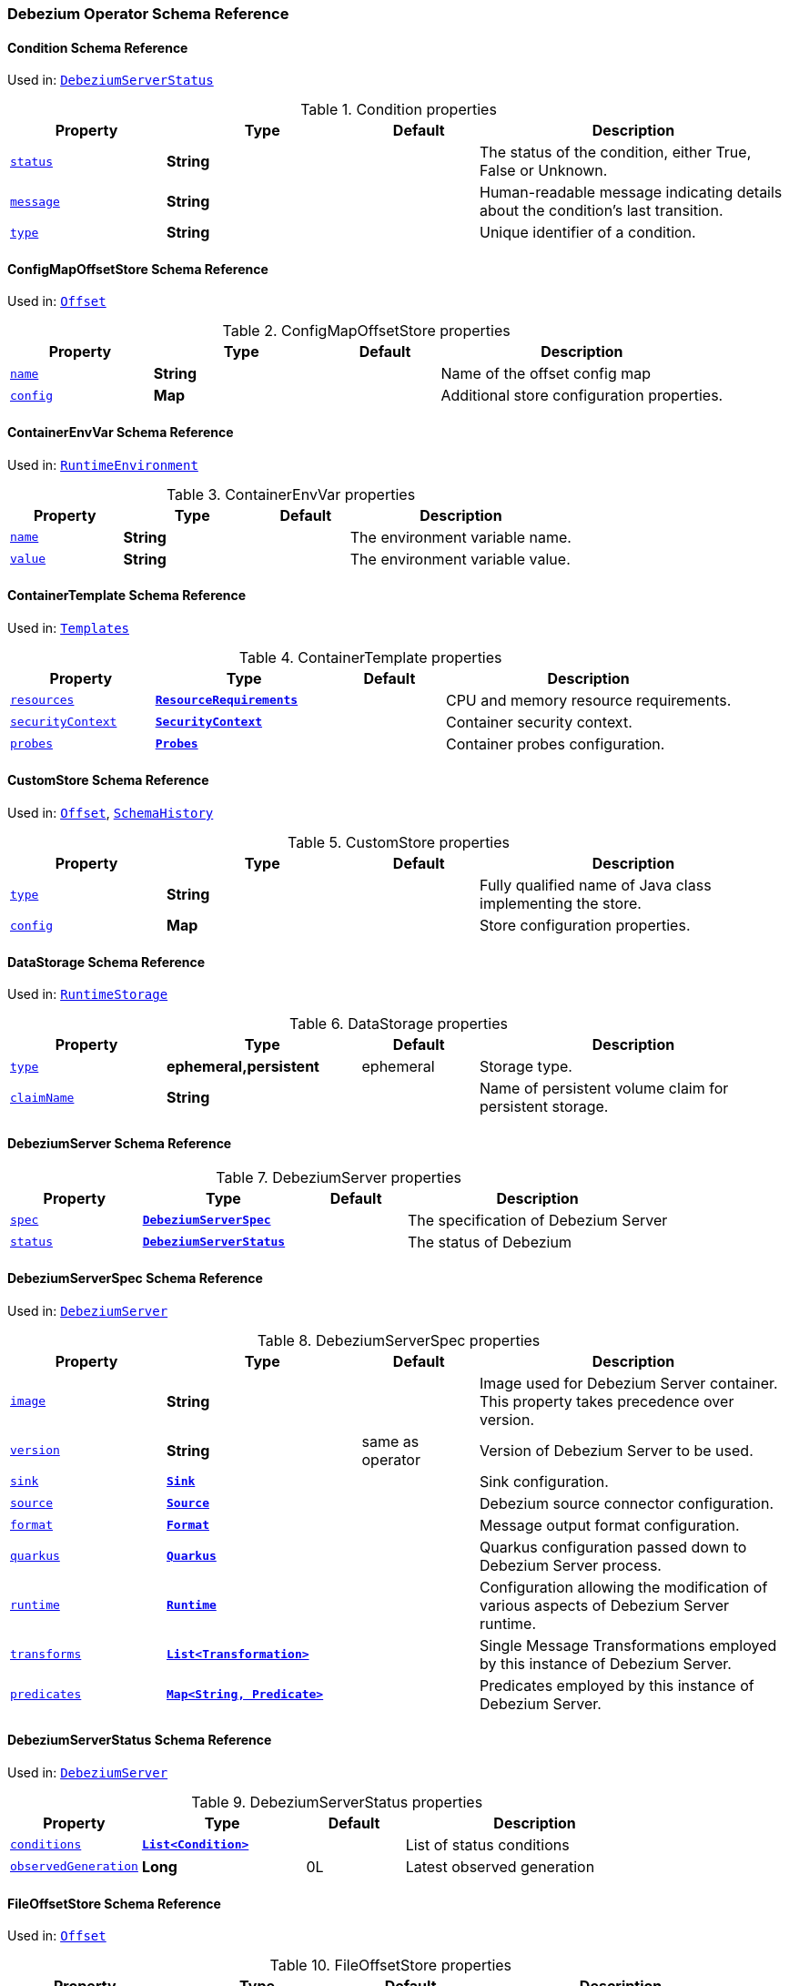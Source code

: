 [#debezium-operator-schema-reference]
=== Debezium Operator Schema Reference

[#debezium-operator-schema-reference-condition]
==== Condition Schema Reference
Used in: <<debezium-operator-schema-reference-debeziumserverstatus, `+DebeziumServerStatus+`>>


.Condition properties
[cols="20%a,25%s,15%a,40%a",options="header"]
|===
| Property | Type | Default | Description
| [[debezium-operator-schema-reference-condition-status]]<<debezium-operator-schema-reference-condition-status, `+status+`>> | String |  | The status of the condition, either True, False or Unknown.
| [[debezium-operator-schema-reference-condition-message]]<<debezium-operator-schema-reference-condition-message, `+message+`>> | String |  | Human-readable message indicating details about the condition’s last transition.
| [[debezium-operator-schema-reference-condition-type]]<<debezium-operator-schema-reference-condition-type, `+type+`>> | String |  | Unique identifier of a condition.
|===

[#debezium-operator-schema-reference-configmapoffsetstore]
==== ConfigMapOffsetStore Schema Reference
Used in: <<debezium-operator-schema-reference-offset, `+Offset+`>>


.ConfigMapOffsetStore properties
[cols="20%a,25%s,15%a,40%a",options="header"]
|===
| Property | Type | Default | Description
| [[debezium-operator-schema-reference-configmapoffsetstore-name]]<<debezium-operator-schema-reference-configmapoffsetstore-name, `+name+`>> | String |  | Name of the offset config map
| [[debezium-operator-schema-reference-configmapoffsetstore-config]]<<debezium-operator-schema-reference-configmapoffsetstore-config, `+config+`>> | Map |  | Additional store configuration properties.
|===

[#debezium-operator-schema-reference-containerenvvar]
==== ContainerEnvVar Schema Reference
Used in: <<debezium-operator-schema-reference-runtimeenvironment, `+RuntimeEnvironment+`>>


.ContainerEnvVar properties
[cols="20%a,25%s,15%a,40%a",options="header"]
|===
| Property | Type | Default | Description
| [[debezium-operator-schema-reference-containerenvvar-name]]<<debezium-operator-schema-reference-containerenvvar-name, `+name+`>> | String |  | The environment variable name.
| [[debezium-operator-schema-reference-containerenvvar-value]]<<debezium-operator-schema-reference-containerenvvar-value, `+value+`>> | String |  | The environment variable value.
|===

[#debezium-operator-schema-reference-containertemplate]
==== ContainerTemplate Schema Reference
Used in: <<debezium-operator-schema-reference-templates, `+Templates+`>>


.ContainerTemplate properties
[cols="20%a,25%s,15%a,40%a",options="header"]
|===
| Property | Type | Default | Description
| [[debezium-operator-schema-reference-containertemplate-resources]]<<debezium-operator-schema-reference-containertemplate-resources, `+resources+`>> | https://kubernetes.io/docs/reference/generated/kubernetes-api/v1.28/#resourcerequirements-v1-core[`+ResourceRequirements+`] |  | CPU and memory resource requirements.
| [[debezium-operator-schema-reference-containertemplate-securitycontext]]<<debezium-operator-schema-reference-containertemplate-securitycontext, `+securityContext+`>> | https://kubernetes.io/docs/reference/generated/kubernetes-api/v1.28/#securitycontext-v1-core[`+SecurityContext+`] |  | Container security context.
| [[debezium-operator-schema-reference-containertemplate-probes]]<<debezium-operator-schema-reference-containertemplate-probes, `+probes+`>> | <<debezium-operator-schema-reference-probes, `+Probes+`>> |  | Container probes configuration.
|===

[#debezium-operator-schema-reference-customstore]
==== CustomStore Schema Reference
Used in: <<debezium-operator-schema-reference-offset, `+Offset+`>>, <<debezium-operator-schema-reference-schemahistory, `+SchemaHistory+`>>


.CustomStore properties
[cols="20%a,25%s,15%a,40%a",options="header"]
|===
| Property | Type | Default | Description
| [[debezium-operator-schema-reference-customstore-type]]<<debezium-operator-schema-reference-customstore-type, `+type+`>> | String |  | Fully qualified name of Java class implementing the store.
| [[debezium-operator-schema-reference-customstore-config]]<<debezium-operator-schema-reference-customstore-config, `+config+`>> | Map |  | Store configuration properties.
|===

[#debezium-operator-schema-reference-datastorage]
==== DataStorage Schema Reference
Used in: <<debezium-operator-schema-reference-runtimestorage, `+RuntimeStorage+`>>


.DataStorage properties
[cols="20%a,25%s,15%a,40%a",options="header"]
|===
| Property | Type | Default | Description
| [[debezium-operator-schema-reference-datastorage-type]]<<debezium-operator-schema-reference-datastorage-type, `+type+`>> | ephemeral,persistent | ephemeral | Storage type.
| [[debezium-operator-schema-reference-datastorage-claimname]]<<debezium-operator-schema-reference-datastorage-claimname, `+claimName+`>> | String |  | Name of persistent volume claim for persistent storage.
|===

[#debezium-operator-schema-reference-debeziumserver]
==== DebeziumServer Schema Reference


.DebeziumServer properties
[cols="20%a,25%s,15%a,40%a",options="header"]
|===
| Property | Type | Default | Description
| [[debezium-operator-schema-reference-debeziumserver-spec]]<<debezium-operator-schema-reference-debeziumserver-spec, `+spec+`>> | <<debezium-operator-schema-reference-debeziumserverspec, `+DebeziumServerSpec+`>> |  | The specification of Debezium Server
| [[debezium-operator-schema-reference-debeziumserver-status]]<<debezium-operator-schema-reference-debeziumserver-status, `+status+`>> | <<debezium-operator-schema-reference-debeziumserverstatus, `+DebeziumServerStatus+`>> |  | The status of Debezium
|===

[#debezium-operator-schema-reference-debeziumserverspec]
==== DebeziumServerSpec Schema Reference
Used in: <<debezium-operator-schema-reference-debeziumserver, `+DebeziumServer+`>>


.DebeziumServerSpec properties
[cols="20%a,25%s,15%a,40%a",options="header"]
|===
| Property | Type | Default | Description
| [[debezium-operator-schema-reference-debeziumserverspec-image]]<<debezium-operator-schema-reference-debeziumserverspec-image, `+image+`>> | String |  | Image used for Debezium Server container. This property takes precedence over version.
| [[debezium-operator-schema-reference-debeziumserverspec-version]]<<debezium-operator-schema-reference-debeziumserverspec-version, `+version+`>> | String | same as operator | Version of Debezium Server to be used.
| [[debezium-operator-schema-reference-debeziumserverspec-sink]]<<debezium-operator-schema-reference-debeziumserverspec-sink, `+sink+`>> | <<debezium-operator-schema-reference-sink, `+Sink+`>> |  | Sink configuration.
| [[debezium-operator-schema-reference-debeziumserverspec-source]]<<debezium-operator-schema-reference-debeziumserverspec-source, `+source+`>> | <<debezium-operator-schema-reference-source, `+Source+`>> |  | Debezium source connector configuration.
| [[debezium-operator-schema-reference-debeziumserverspec-format]]<<debezium-operator-schema-reference-debeziumserverspec-format, `+format+`>> | <<debezium-operator-schema-reference-format, `+Format+`>> |  | Message output format configuration.
| [[debezium-operator-schema-reference-debeziumserverspec-quarkus]]<<debezium-operator-schema-reference-debeziumserverspec-quarkus, `+quarkus+`>> | <<debezium-operator-schema-reference-quarkus, `+Quarkus+`>> |  | Quarkus configuration passed down to Debezium Server process.
| [[debezium-operator-schema-reference-debeziumserverspec-runtime]]<<debezium-operator-schema-reference-debeziumserverspec-runtime, `+runtime+`>> | <<debezium-operator-schema-reference-runtime, `+Runtime+`>> |  | Configuration allowing the modification of various aspects of Debezium Server runtime.
| [[debezium-operator-schema-reference-debeziumserverspec-transforms]]<<debezium-operator-schema-reference-debeziumserverspec-transforms, `+transforms+`>> | <<debezium-operator-schema-reference-transformation, `+List<Transformation>+`>> |  | Single Message Transformations employed by this instance of Debezium Server.
| [[debezium-operator-schema-reference-debeziumserverspec-predicates]]<<debezium-operator-schema-reference-debeziumserverspec-predicates, `+predicates+`>> | <<debezium-operator-schema-reference-predicate, `+Map<String, Predicate>+`>> |  | Predicates employed by this instance of Debezium Server.
|===

[#debezium-operator-schema-reference-debeziumserverstatus]
==== DebeziumServerStatus Schema Reference
Used in: <<debezium-operator-schema-reference-debeziumserver, `+DebeziumServer+`>>


.DebeziumServerStatus properties
[cols="20%a,25%s,15%a,40%a",options="header"]
|===
| Property | Type | Default | Description
| [[debezium-operator-schema-reference-debeziumserverstatus-conditions]]<<debezium-operator-schema-reference-debeziumserverstatus-conditions, `+conditions+`>> | <<debezium-operator-schema-reference-condition, `+List<Condition>+`>> |  | List of status conditions
| [[debezium-operator-schema-reference-debeziumserverstatus-observedgeneration]]<<debezium-operator-schema-reference-debeziumserverstatus-observedgeneration, `+observedGeneration+`>> | Long | 0L | Latest observed generation
|===

[#debezium-operator-schema-reference-fileoffsetstore]
==== FileOffsetStore Schema Reference
Used in: <<debezium-operator-schema-reference-offset, `+Offset+`>>


.FileOffsetStore properties
[cols="20%a,25%s,15%a,40%a",options="header"]
|===
| Property | Type | Default | Description
| [[debezium-operator-schema-reference-fileoffsetstore-filename]]<<debezium-operator-schema-reference-fileoffsetstore-filename, `+fileName+`>> | String |  | Name of the offset file (relative to data root)
| [[debezium-operator-schema-reference-fileoffsetstore-config]]<<debezium-operator-schema-reference-fileoffsetstore-config, `+config+`>> | Map |  | Additional store configuration properties.
|===

[#debezium-operator-schema-reference-fileschemahistorystore]
==== FileSchemaHistoryStore Schema Reference
Used in: <<debezium-operator-schema-reference-schemahistory, `+SchemaHistory+`>>


.FileSchemaHistoryStore properties
[cols="20%a,25%s,15%a,40%a",options="header"]
|===
| Property | Type | Default | Description
| [[debezium-operator-schema-reference-fileschemahistorystore-filename]]<<debezium-operator-schema-reference-fileschemahistorystore-filename, `+fileName+`>> | String |  | Name of the offset file (relative to data root)
| [[debezium-operator-schema-reference-fileschemahistorystore-config]]<<debezium-operator-schema-reference-fileschemahistorystore-config, `+config+`>> | Map |  | Additional store configuration properties.
|===

[#debezium-operator-schema-reference-format]
==== Format Schema Reference
Used in: <<debezium-operator-schema-reference-debeziumserverspec, `+DebeziumServerSpec+`>>


.Format properties
[cols="20%a,25%s,15%a,40%a",options="header"]
|===
| Property | Type | Default | Description
| [[debezium-operator-schema-reference-format-key]]<<debezium-operator-schema-reference-format-key, `+key+`>> | <<debezium-operator-schema-reference-formattype, `+FormatType+`>> |  | Message key format configuration.
| [[debezium-operator-schema-reference-format-value]]<<debezium-operator-schema-reference-format-value, `+value+`>> | <<debezium-operator-schema-reference-formattype, `+FormatType+`>> |  | Message value format configuration.
| [[debezium-operator-schema-reference-format-header]]<<debezium-operator-schema-reference-format-header, `+header+`>> | <<debezium-operator-schema-reference-formattype, `+FormatType+`>> |  | Message header format configuration.
|===

[#debezium-operator-schema-reference-formattype]
==== FormatType Schema Reference
Used in: <<debezium-operator-schema-reference-format, `+Format+`>>


.FormatType properties
[cols="20%a,25%s,15%a,40%a",options="header"]
|===
| Property | Type | Default | Description
| [[debezium-operator-schema-reference-formattype-type]]<<debezium-operator-schema-reference-formattype-type, `+type+`>> | String | json | Format type recognised by Debezium Server.
| [[debezium-operator-schema-reference-formattype-config]]<<debezium-operator-schema-reference-formattype-config, `+config+`>> | Map |  | Format configuration properties.
|===

[#debezium-operator-schema-reference-inmemoryoffsetstore]
==== InMemoryOffsetStore Schema Reference
Used in: <<debezium-operator-schema-reference-offset, `+Offset+`>>


.InMemoryOffsetStore properties
[cols="20%a,25%s,15%a,40%a",options="header"]
|===
| Property | Type | Default | Description
| [[debezium-operator-schema-reference-inmemoryoffsetstore-config]]<<debezium-operator-schema-reference-inmemoryoffsetstore-config, `+config+`>> | Map |  | Additional store configuration properties.
|===

[#debezium-operator-schema-reference-inmemoryschemahistorystore]
==== InMemorySchemaHistoryStore Schema Reference
Used in: <<debezium-operator-schema-reference-schemahistory, `+SchemaHistory+`>>


.InMemorySchemaHistoryStore properties
[cols="20%a,25%s,15%a,40%a",options="header"]
|===
| Property | Type | Default | Description
| [[debezium-operator-schema-reference-inmemoryschemahistorystore-config]]<<debezium-operator-schema-reference-inmemoryschemahistorystore-config, `+config+`>> | Map |  | Additional store configuration properties.
|===

[#debezium-operator-schema-reference-jmxauthentication]
==== JmxAuthentication Schema Reference
Used in: <<debezium-operator-schema-reference-jmxconfig, `+JmxConfig+`>>


.JmxAuthentication properties
[cols="20%a,25%s,15%a,40%a",options="header"]
|===
| Property | Type | Default | Description
| [[debezium-operator-schema-reference-jmxauthentication-enabled]]<<debezium-operator-schema-reference-jmxauthentication-enabled, `+enabled+`>> | boolean | false | Whether JMX authentication should be enabled for this Debezium Server instance.
| [[debezium-operator-schema-reference-jmxauthentication-secret]]<<debezium-operator-schema-reference-jmxauthentication-secret, `+secret+`>> | String |  | Secret providing credential files
| [[debezium-operator-schema-reference-jmxauthentication-accessfile]]<<debezium-operator-schema-reference-jmxauthentication-accessfile, `+accessFile+`>> | String | jmxremote.access | JMX access file name and secret key
| [[debezium-operator-schema-reference-jmxauthentication-passwordfile]]<<debezium-operator-schema-reference-jmxauthentication-passwordfile, `+passwordFile+`>> | String | jmxremote.password | JMX password file name and secret key
|===

[#debezium-operator-schema-reference-jmxconfig]
==== JmxConfig Schema Reference
Used in: <<debezium-operator-schema-reference-runtime, `+Runtime+`>>


.JmxConfig properties
[cols="20%a,25%s,15%a,40%a",options="header"]
|===
| Property | Type | Default | Description
| [[debezium-operator-schema-reference-jmxconfig-enabled]]<<debezium-operator-schema-reference-jmxconfig-enabled, `+enabled+`>> | boolean | false | Whether JMX should be enabled for this Debezium Server instance.
| [[debezium-operator-schema-reference-jmxconfig-port]]<<debezium-operator-schema-reference-jmxconfig-port, `+port+`>> | int | 1099 | JMX port.
| [[debezium-operator-schema-reference-jmxconfig-authentication]]<<debezium-operator-schema-reference-jmxconfig-authentication, `+authentication+`>> | <<debezium-operator-schema-reference-jmxauthentication, `+JmxAuthentication+`>> |  | JMX authentication config.
|===

[#debezium-operator-schema-reference-jmxexporter]
==== JmxExporter Schema Reference
Used in: <<debezium-operator-schema-reference-metrics, `+Metrics+`>>


.JmxExporter properties
[cols="20%a,25%s,15%a,40%a",options="header"]
|===
| Property | Type | Default | Description
| [[debezium-operator-schema-reference-jmxexporter-enabled]]<<debezium-operator-schema-reference-jmxexporter-enabled, `+enabled+`>> | boolean |  | Enables JMX Prometheus exporter
| [[debezium-operator-schema-reference-jmxexporter-configfrom]]<<debezium-operator-schema-reference-jmxexporter-configfrom, `+configFrom+`>> | ConfigMapKeySelector |  | Config map key reference which value will be used as configuration file
|===

[#debezium-operator-schema-reference-kafkaoffsetstore]
==== KafkaOffsetStore Schema Reference
Used in: <<debezium-operator-schema-reference-offset, `+Offset+`>>


.KafkaOffsetStore properties
[cols="20%a,25%s,15%a,40%a",options="header"]
|===
| Property | Type | Default | Description
| [[debezium-operator-schema-reference-kafkaoffsetstore-props]]<<debezium-operator-schema-reference-kafkaoffsetstore-props, `+props+`>> | Map |  | Additional Kafka client properties.
| [[debezium-operator-schema-reference-kafkaoffsetstore-bootstrapservers]]<<debezium-operator-schema-reference-kafkaoffsetstore-bootstrapservers, `+bootstrapServers+`>> | String |  | A list of host/port pairs that the connector uses for establishing an initial connection to the Kafka cluster
| [[debezium-operator-schema-reference-kafkaoffsetstore-topic]]<<debezium-operator-schema-reference-kafkaoffsetstore-topic, `+topic+`>> | String |  | The name of the Kafka topic where offsets are to be stored
| [[debezium-operator-schema-reference-kafkaoffsetstore-partitions]]<<debezium-operator-schema-reference-kafkaoffsetstore-partitions, `+partitions+`>> | int |  | The number of partitions used when creating the offset storage topic
| [[debezium-operator-schema-reference-kafkaoffsetstore-replicationfactor]]<<debezium-operator-schema-reference-kafkaoffsetstore-replicationfactor, `+replicationFactor+`>> | int |  | Replication factor used when creating the offset storage topic
| [[debezium-operator-schema-reference-kafkaoffsetstore-config]]<<debezium-operator-schema-reference-kafkaoffsetstore-config, `+config+`>> | Map |  | Additional store configuration properties.
|===

[#debezium-operator-schema-reference-kafkaschemahistorystore]
==== KafkaSchemaHistoryStore Schema Reference
Used in: <<debezium-operator-schema-reference-schemahistory, `+SchemaHistory+`>>


.KafkaSchemaHistoryStore properties
[cols="20%a,25%s,15%a,40%a",options="header"]
|===
| Property | Type | Default | Description
| [[debezium-operator-schema-reference-kafkaschemahistorystore-bootstrapservers]]<<debezium-operator-schema-reference-kafkaschemahistorystore-bootstrapservers, `+bootstrapServers+`>> | String |  | A list of host/port pairs that the connector uses for establishing an initial connection to the Kafka cluster
| [[debezium-operator-schema-reference-kafkaschemahistorystore-topic]]<<debezium-operator-schema-reference-kafkaschemahistorystore-topic, `+topic+`>> | String |  | The name of the Kafka topic where offsets are to be stored
| [[debezium-operator-schema-reference-kafkaschemahistorystore-partitions]]<<debezium-operator-schema-reference-kafkaschemahistorystore-partitions, `+partitions+`>> | int |  | The number of partitions used when creating the offset storage topic
| [[debezium-operator-schema-reference-kafkaschemahistorystore-replicationfactor]]<<debezium-operator-schema-reference-kafkaschemahistorystore-replicationfactor, `+replicationFactor+`>> | int |  | Replication factor used when creating the offset storage topic
| [[debezium-operator-schema-reference-kafkaschemahistorystore-config]]<<debezium-operator-schema-reference-kafkaschemahistorystore-config, `+config+`>> | Map |  | Additional store configuration properties.
|===

[#debezium-operator-schema-reference-metadatatemplate]
==== MetadataTemplate Schema Reference
Used in: <<debezium-operator-schema-reference-podtemplate, `+PodTemplate+`>>


.MetadataTemplate properties
[cols="20%a,25%s,15%a,40%a",options="header"]
|===
| Property | Type | Default | Description
| [[debezium-operator-schema-reference-metadatatemplate-labels]]<<debezium-operator-schema-reference-metadatatemplate-labels, `+labels+`>> | Map<String, String> |  | Labels added to the Kubernetes resource
| [[debezium-operator-schema-reference-metadatatemplate-annotations]]<<debezium-operator-schema-reference-metadatatemplate-annotations, `+annotations+`>> | Map<String, String> |  | Annotations added to the Kubernetes resource
|===

[#debezium-operator-schema-reference-metrics]
==== Metrics Schema Reference
Used in: <<debezium-operator-schema-reference-runtime, `+Runtime+`>>


.Metrics properties
[cols="20%a,25%s,15%a,40%a",options="header"]
|===
| Property | Type | Default | Description
| [[debezium-operator-schema-reference-metrics-jmxexporter]]<<debezium-operator-schema-reference-metrics-jmxexporter, `+jmxExporter+`>> | <<debezium-operator-schema-reference-jmxexporter, `+JmxExporter+`>> |  | Prometheus JMX exporter configuration
|===

[#debezium-operator-schema-reference-offset]
==== Offset Schema Reference
Used in: <<debezium-operator-schema-reference-source, `+Source+`>>


.Offset properties
[cols="20%a,25%s,15%a,40%a",options="header"]
|===
| Property | Type | Default | Description
| [[debezium-operator-schema-reference-offset-file]]<<debezium-operator-schema-reference-offset-file, `+file+`>> | <<debezium-operator-schema-reference-fileoffsetstore, `+FileOffsetStore+`>> |  | File backed offset store configuration
| [[debezium-operator-schema-reference-offset-memory]]<<debezium-operator-schema-reference-offset-memory, `+memory+`>> | <<debezium-operator-schema-reference-inmemoryoffsetstore, `+InMemoryOffsetStore+`>> |  | Memory backed offset store configuration
| [[debezium-operator-schema-reference-offset-redis]]<<debezium-operator-schema-reference-offset-redis, `+redis+`>> | <<debezium-operator-schema-reference-redisoffsetstore, `+RedisOffsetStore+`>> |  | Redis backed offset store configuration
| [[debezium-operator-schema-reference-offset-kafka]]<<debezium-operator-schema-reference-offset-kafka, `+kafka+`>> | <<debezium-operator-schema-reference-kafkaoffsetstore, `+KafkaOffsetStore+`>> |  | Kafka backing store configuration
| [[debezium-operator-schema-reference-offset-configmap]]<<debezium-operator-schema-reference-offset-configmap, `+configMap+`>> | <<debezium-operator-schema-reference-configmapoffsetstore, `+ConfigMapOffsetStore+`>> |  | Config map backed offset store configuration
| [[debezium-operator-schema-reference-offset-store]]<<debezium-operator-schema-reference-offset-store, `+store+`>> | <<debezium-operator-schema-reference-customstore, `+CustomStore+`>> |  | Arbitrary offset store configuration
| [[debezium-operator-schema-reference-offset-flushms]]<<debezium-operator-schema-reference-offset-flushms, `+flushMs+`>> | long | 60000 | Interval at which to try commiting offsets
|===

[#debezium-operator-schema-reference-podtemplate]
==== PodTemplate Schema Reference
Used in: <<debezium-operator-schema-reference-templates, `+Templates+`>>


.PodTemplate properties
[cols="20%a,25%s,15%a,40%a",options="header"]
|===
| Property | Type | Default | Description
| [[debezium-operator-schema-reference-podtemplate-metadata]]<<debezium-operator-schema-reference-podtemplate-metadata, `+metadata+`>> | <<debezium-operator-schema-reference-metadatatemplate, `+MetadataTemplate+`>> |  | Metadata applied to the resource.
| [[debezium-operator-schema-reference-podtemplate-imagepullsecrets]]<<debezium-operator-schema-reference-podtemplate-imagepullsecrets, `+imagePullSecrets+`>> | https://kubernetes.io/docs/reference/generated/kubernetes-api/v1.28/#localobjectreference-v1-core[`+List<LocalObjectReference>+`] |  | List of local references to secrets used for pulling any of the images used by this Pod.
| [[debezium-operator-schema-reference-podtemplate-affinity]]<<debezium-operator-schema-reference-podtemplate-affinity, `+affinity+`>> | https://kubernetes.io/docs/reference/generated/kubernetes-api/v1.28/#affinity-v1-core[`+Affinity+`] |  | Pod affinity rules
| [[debezium-operator-schema-reference-podtemplate-securitycontext]]<<debezium-operator-schema-reference-podtemplate-securitycontext, `+securityContext+`>> | https://kubernetes.io/docs/reference/generated/kubernetes-api/v1.28/#podsecuritycontext-v1-core[`+PodSecurityContext+`] |  | Pod-level security attributes and container settings
|===

[#debezium-operator-schema-reference-predicate]
==== Predicate Schema Reference
Used in: <<debezium-operator-schema-reference-debeziumserverspec, `+DebeziumServerSpec+`>>


.Predicate properties
[cols="20%a,25%s,15%a,40%a",options="header"]
|===
| Property | Type | Default | Description
| [[debezium-operator-schema-reference-predicate-type]]<<debezium-operator-schema-reference-predicate-type, `+type+`>> | String |  | Fully qualified name of Java class implementing the predicate.
| [[debezium-operator-schema-reference-predicate-config]]<<debezium-operator-schema-reference-predicate-config, `+config+`>> | Map |  | Predicate configuration properties.
|===

[#debezium-operator-schema-reference-probe]
==== Probe Schema Reference
Used in: <<debezium-operator-schema-reference-probes, `+Probes+`>>


.Probe properties
[cols="20%a,25%s,15%a,40%a",options="header"]
|===
| Property | Type | Default | Description
| [[debezium-operator-schema-reference-probe-initialdelayseconds]]<<debezium-operator-schema-reference-probe-initialdelayseconds, `+initialDelaySeconds+`>> | int | 5 | Number of seconds after the container has started before probes are initiated.
| [[debezium-operator-schema-reference-probe-periodseconds]]<<debezium-operator-schema-reference-probe-periodseconds, `+periodSeconds+`>> | int | 10 | How often (in seconds) to perform the probe.
| [[debezium-operator-schema-reference-probe-timeoutseconds]]<<debezium-operator-schema-reference-probe-timeoutseconds, `+timeoutSeconds+`>> | int | 10 | Number of seconds after which the probe times out.
| [[debezium-operator-schema-reference-probe-failurethreshold]]<<debezium-operator-schema-reference-probe-failurethreshold, `+failureThreshold+`>> | int | 3 | Number of failures in a row before the overall check has failed.
|===

[#debezium-operator-schema-reference-probes]
==== Probes Schema Reference
Used in: <<debezium-operator-schema-reference-containertemplate, `+ContainerTemplate+`>>


.Probes properties
[cols="20%a,25%s,15%a,40%a",options="header"]
|===
| Property | Type | Default | Description
| [[debezium-operator-schema-reference-probes-readiness]]<<debezium-operator-schema-reference-probes-readiness, `+readiness+`>> | <<debezium-operator-schema-reference-probe, `+Probe+`>> |  | Readiness probe configuration applied to the container.
| [[debezium-operator-schema-reference-probes-liveness]]<<debezium-operator-schema-reference-probes-liveness, `+liveness+`>> | <<debezium-operator-schema-reference-probe, `+Probe+`>> |  | Liveness probe configuration applied to the container.
|===

[#debezium-operator-schema-reference-quarkus]
==== Quarkus Schema Reference
Used in: <<debezium-operator-schema-reference-debeziumserverspec, `+DebeziumServerSpec+`>>


.Quarkus properties
[cols="20%a,25%s,15%a,40%a",options="header"]
|===
| Property | Type | Default | Description
| [[debezium-operator-schema-reference-quarkus-config]]<<debezium-operator-schema-reference-quarkus-config, `+config+`>> | Map |  | Quarkus configuration properties.
|===

[#debezium-operator-schema-reference-redisoffsetstore]
==== RedisOffsetStore Schema Reference
Used in: <<debezium-operator-schema-reference-offset, `+Offset+`>>


.RedisOffsetStore properties
[cols="20%a,25%s,15%a,40%a",options="header"]
|===
| Property | Type | Default | Description
| [[debezium-operator-schema-reference-redisoffsetstore-address]]<<debezium-operator-schema-reference-redisoffsetstore-address, `+address+`>> | String |  | Redis host:port used to connect
| [[debezium-operator-schema-reference-redisoffsetstore-user]]<<debezium-operator-schema-reference-redisoffsetstore-user, `+user+`>> | String |  | Redis username
| [[debezium-operator-schema-reference-redisoffsetstore-password]]<<debezium-operator-schema-reference-redisoffsetstore-password, `+password+`>> | String |  | Redis password
| [[debezium-operator-schema-reference-redisoffsetstore-sslenabled]]<<debezium-operator-schema-reference-redisoffsetstore-sslenabled, `+sslEnabled+`>> | boolean | false | Redis username
| [[debezium-operator-schema-reference-redisoffsetstore-key]]<<debezium-operator-schema-reference-redisoffsetstore-key, `+key+`>> | String |  | Redis hash key
| [[debezium-operator-schema-reference-redisoffsetstore-wait]]<<debezium-operator-schema-reference-redisoffsetstore-wait, `+wait+`>> | <<debezium-operator-schema-reference-redisstorewaitconfig, `+RedisStoreWaitConfig+`>> |  | Configures verification of replica writes
| [[debezium-operator-schema-reference-redisoffsetstore-config]]<<debezium-operator-schema-reference-redisoffsetstore-config, `+config+`>> | Map |  | Additional store configuration properties.
|===

[#debezium-operator-schema-reference-redisschemahistorystore]
==== RedisSchemaHistoryStore Schema Reference
Used in: <<debezium-operator-schema-reference-schemahistory, `+SchemaHistory+`>>


.RedisSchemaHistoryStore properties
[cols="20%a,25%s,15%a,40%a",options="header"]
|===
| Property | Type | Default | Description
| [[debezium-operator-schema-reference-redisschemahistorystore-address]]<<debezium-operator-schema-reference-redisschemahistorystore-address, `+address+`>> | String |  | Redis host:port used to connect
| [[debezium-operator-schema-reference-redisschemahistorystore-user]]<<debezium-operator-schema-reference-redisschemahistorystore-user, `+user+`>> | String |  | Redis username
| [[debezium-operator-schema-reference-redisschemahistorystore-password]]<<debezium-operator-schema-reference-redisschemahistorystore-password, `+password+`>> | String |  | Redis password
| [[debezium-operator-schema-reference-redisschemahistorystore-sslenabled]]<<debezium-operator-schema-reference-redisschemahistorystore-sslenabled, `+sslEnabled+`>> | boolean | false | Redis username
| [[debezium-operator-schema-reference-redisschemahistorystore-key]]<<debezium-operator-schema-reference-redisschemahistorystore-key, `+key+`>> | String |  | Redis hash key
| [[debezium-operator-schema-reference-redisschemahistorystore-wait]]<<debezium-operator-schema-reference-redisschemahistorystore-wait, `+wait+`>> | <<debezium-operator-schema-reference-redisstorewaitconfig, `+RedisStoreWaitConfig+`>> |  | Configures verification of replica writes
| [[debezium-operator-schema-reference-redisschemahistorystore-config]]<<debezium-operator-schema-reference-redisschemahistorystore-config, `+config+`>> | Map |  | Additional store configuration properties.
|===

[#debezium-operator-schema-reference-redisstorewaitconfig]
==== RedisStoreWaitConfig Schema Reference
Used in: <<debezium-operator-schema-reference-redisoffsetstore, `+RedisOffsetStore+`>>, <<debezium-operator-schema-reference-redisschemahistorystore, `+RedisSchemaHistoryStore+`>>


.RedisStoreWaitConfig properties
[cols="20%a,25%s,15%a,40%a",options="header"]
|===
| Property | Type | Default | Description
| [[debezium-operator-schema-reference-redisstorewaitconfig-enabled]]<<debezium-operator-schema-reference-redisstorewaitconfig-enabled, `+enabled+`>> | boolean | false | In case of Redis with replica, this allows to verify that the data has been written to replica
| [[debezium-operator-schema-reference-redisstorewaitconfig-timeoutms]]<<debezium-operator-schema-reference-redisstorewaitconfig-timeoutms, `+timeoutMs+`>> | long | 1000 | Timeout in ms when waiting for replica
| [[debezium-operator-schema-reference-redisstorewaitconfig-retry]]<<debezium-operator-schema-reference-redisstorewaitconfig-retry, `+retry+`>> | boolean | false | Enables retry on wait for replica
| [[debezium-operator-schema-reference-redisstorewaitconfig-retrydelayms]]<<debezium-operator-schema-reference-redisstorewaitconfig-retrydelayms, `+retryDelayMs+`>> | long | 1000 | Delay of retry on wait
|===

[#debezium-operator-schema-reference-runtime]
==== Runtime Schema Reference
Used in: <<debezium-operator-schema-reference-debeziumserverspec, `+DebeziumServerSpec+`>>


.Runtime properties
[cols="20%a,25%s,15%a,40%a",options="header"]
|===
| Property | Type | Default | Description
| [[debezium-operator-schema-reference-runtime-api]]<<debezium-operator-schema-reference-runtime-api, `+api+`>> | <<debezium-operator-schema-reference-runtimeapi, `+RuntimeApi+`>> |  | API configuration
| [[debezium-operator-schema-reference-runtime-storage]]<<debezium-operator-schema-reference-runtime-storage, `+storage+`>> | <<debezium-operator-schema-reference-runtimestorage, `+RuntimeStorage+`>> |  | Storage configuration
| [[debezium-operator-schema-reference-runtime-environment]]<<debezium-operator-schema-reference-runtime-environment, `+environment+`>> | <<debezium-operator-schema-reference-runtimeenvironment, `+RuntimeEnvironment+`>> |  | Additional environment variables used by this Debezium Server.
| [[debezium-operator-schema-reference-runtime-jmx]]<<debezium-operator-schema-reference-runtime-jmx, `+jmx+`>> | <<debezium-operator-schema-reference-jmxconfig, `+JmxConfig+`>> |  | JMX configuration.
| [[debezium-operator-schema-reference-runtime-templates]]<<debezium-operator-schema-reference-runtime-templates, `+templates+`>> | <<debezium-operator-schema-reference-templates, `+Templates+`>> |  | Debezium Server resource templates.
| [[debezium-operator-schema-reference-runtime-serviceaccount]]<<debezium-operator-schema-reference-runtime-serviceaccount, `+serviceAccount+`>> | String |  | An existing service account used to run the Debezium Server pod
| [[debezium-operator-schema-reference-runtime-metrics]]<<debezium-operator-schema-reference-runtime-metrics, `+metrics+`>> | <<debezium-operator-schema-reference-metrics, `+Metrics+`>> |  | Metrics configuration
|===

[#debezium-operator-schema-reference-runtimeapi]
==== RuntimeApi Schema Reference
Used in: <<debezium-operator-schema-reference-runtime, `+Runtime+`>>


.RuntimeApi properties
[cols="20%a,25%s,15%a,40%a",options="header"]
|===
| Property | Type | Default | Description
| [[debezium-operator-schema-reference-runtimeapi-enabled]]<<debezium-operator-schema-reference-runtimeapi-enabled, `+enabled+`>> | boolean |  | Whether the API should be enabled for this instance of Debezium Server
| [[debezium-operator-schema-reference-runtimeapi-port]]<<debezium-operator-schema-reference-runtimeapi-port, `+port+`>> | int | 8080 | Port number used by the k8s service exposing the API
|===

[#debezium-operator-schema-reference-runtimeenvironment]
==== RuntimeEnvironment Schema Reference
Used in: <<debezium-operator-schema-reference-runtime, `+Runtime+`>>


.RuntimeEnvironment properties
[cols="20%a,25%s,15%a,40%a",options="header"]
|===
| Property | Type | Default | Description
| [[debezium-operator-schema-reference-runtimeenvironment-vars]]<<debezium-operator-schema-reference-runtimeenvironment-vars, `+vars+`>> | <<debezium-operator-schema-reference-containerenvvar, `+List<ContainerEnvVar>+`>> |  | Environment variables applied to the container.
| [[debezium-operator-schema-reference-runtimeenvironment-from]]<<debezium-operator-schema-reference-runtimeenvironment-from, `+from+`>> | https://kubernetes.io/docs/reference/generated/kubernetes-api/v1.28/#envfromsource-v1-core[`+List<EnvFromSource>+`] |  | Additional environment variables set from ConfigMaps or Secrets in containers.
|===

[#debezium-operator-schema-reference-runtimestorage]
==== RuntimeStorage Schema Reference
Used in: <<debezium-operator-schema-reference-runtime, `+Runtime+`>>


.RuntimeStorage properties
[cols="20%a,25%s,15%a,40%a",options="header"]
|===
| Property | Type | Default | Description
| [[debezium-operator-schema-reference-runtimestorage-data]]<<debezium-operator-schema-reference-runtimestorage-data, `+data+`>> | <<debezium-operator-schema-reference-datastorage, `+DataStorage+`>> |  | File storage configuration used by this instance of Debezium Server.
| [[debezium-operator-schema-reference-runtimestorage-external]]<<debezium-operator-schema-reference-runtimestorage-external, `+external+`>> | https://kubernetes.io/docs/reference/generated/kubernetes-api/v1.28/#volume-v1-core[`+List<Volume>+`] |  | Additional volumes mounted to /debezium/external
|===

[#debezium-operator-schema-reference-schemahistory]
==== SchemaHistory Schema Reference
Used in: <<debezium-operator-schema-reference-source, `+Source+`>>


.SchemaHistory properties
[cols="20%a,25%s,15%a,40%a",options="header"]
|===
| Property | Type | Default | Description
| [[debezium-operator-schema-reference-schemahistory-file]]<<debezium-operator-schema-reference-schemahistory-file, `+file+`>> | <<debezium-operator-schema-reference-fileschemahistorystore, `+FileSchemaHistoryStore+`>> |  | File backed schema history store configuration
| [[debezium-operator-schema-reference-schemahistory-memory]]<<debezium-operator-schema-reference-schemahistory-memory, `+memory+`>> | <<debezium-operator-schema-reference-inmemoryschemahistorystore, `+InMemorySchemaHistoryStore+`>> |  | Memory backed schema history store configuration
| [[debezium-operator-schema-reference-schemahistory-redis]]<<debezium-operator-schema-reference-schemahistory-redis, `+redis+`>> | <<debezium-operator-schema-reference-redisschemahistorystore, `+RedisSchemaHistoryStore+`>> |  | Redis backed schema history store configuration
| [[debezium-operator-schema-reference-schemahistory-kafka]]<<debezium-operator-schema-reference-schemahistory-kafka, `+kafka+`>> | <<debezium-operator-schema-reference-kafkaschemahistorystore, `+KafkaSchemaHistoryStore+`>> |  | Kafka backed schema history store configuration
| [[debezium-operator-schema-reference-schemahistory-store]]<<debezium-operator-schema-reference-schemahistory-store, `+store+`>> | <<debezium-operator-schema-reference-customstore, `+CustomStore+`>> |  | Arbitrary schema history store configuration
| [[debezium-operator-schema-reference-schemahistory-config]]<<debezium-operator-schema-reference-schemahistory-config, `+config+`>> | Map |  | Additional common schema history store configuration properties.
|===

[#debezium-operator-schema-reference-sink]
==== Sink Schema Reference
Used in: <<debezium-operator-schema-reference-debeziumserverspec, `+DebeziumServerSpec+`>>


.Sink properties
[cols="20%a,25%s,15%a,40%a",options="header"]
|===
| Property | Type | Default | Description
| [[debezium-operator-schema-reference-sink-type]]<<debezium-operator-schema-reference-sink-type, `+type+`>> | String |  | Sink type recognised by Debezium Server.
| [[debezium-operator-schema-reference-sink-config]]<<debezium-operator-schema-reference-sink-config, `+config+`>> | Map |  | Sink configuration properties.
|===

[#debezium-operator-schema-reference-source]
==== Source Schema Reference
Used in: <<debezium-operator-schema-reference-debeziumserverspec, `+DebeziumServerSpec+`>>


.Source properties
[cols="20%a,25%s,15%a,40%a",options="header"]
|===
| Property | Type | Default | Description
| [[debezium-operator-schema-reference-source-sourceclass]]<<debezium-operator-schema-reference-source-sourceclass, `+sourceClass+`>> | String |  | Fully qualified name of source connector Java class.
| [[debezium-operator-schema-reference-source-offset]]<<debezium-operator-schema-reference-source-offset, `+offset+`>> | <<debezium-operator-schema-reference-offset, `+Offset+`>> |  | Offset store configuration
| [[debezium-operator-schema-reference-source-schemahistory]]<<debezium-operator-schema-reference-source-schemahistory, `+schemaHistory+`>> | <<debezium-operator-schema-reference-schemahistory, `+SchemaHistory+`>> |  | Schema history store configuration
| [[debezium-operator-schema-reference-source-config]]<<debezium-operator-schema-reference-source-config, `+config+`>> | Map |  | Source connector configuration properties.
|===

[#debezium-operator-schema-reference-templates]
==== Templates Schema Reference
Used in: <<debezium-operator-schema-reference-runtime, `+Runtime+`>>


.Templates properties
[cols="20%a,25%s,15%a,40%a",options="header"]
|===
| Property | Type | Default | Description
| [[debezium-operator-schema-reference-templates-container]]<<debezium-operator-schema-reference-templates-container, `+container+`>> | <<debezium-operator-schema-reference-containertemplate, `+ContainerTemplate+`>> |  | Container template
| [[debezium-operator-schema-reference-templates-pod]]<<debezium-operator-schema-reference-templates-pod, `+pod+`>> | <<debezium-operator-schema-reference-podtemplate, `+PodTemplate+`>> |  | Pod template.
| [[debezium-operator-schema-reference-templates-volumeclaim]]<<debezium-operator-schema-reference-templates-volumeclaim, `+volumeClaim+`>> | https://kubernetes.io/docs/reference/generated/kubernetes-api/v1.28/#persistentvolumeclaimspec-v1-core[`+PersistentVolumeClaimSpec+`] |  | PVC template for data volume if no explicit claim is specified.
|===

[#debezium-operator-schema-reference-transformation]
==== Transformation Schema Reference
Used in: <<debezium-operator-schema-reference-debeziumserverspec, `+DebeziumServerSpec+`>>


.Transformation properties
[cols="20%a,25%s,15%a,40%a",options="header"]
|===
| Property | Type | Default | Description
| [[debezium-operator-schema-reference-transformation-type]]<<debezium-operator-schema-reference-transformation-type, `+type+`>> | String |  | Fully qualified name of Java class implementing the transformation.
| [[debezium-operator-schema-reference-transformation-predicate]]<<debezium-operator-schema-reference-transformation-predicate, `+predicate+`>> | String |  | The name of the predicate to be applied to this transformation.
| [[debezium-operator-schema-reference-transformation-negate]]<<debezium-operator-schema-reference-transformation-negate, `+negate+`>> | boolean | false | Determines if the result of the applied predicate will be negated.
|===


